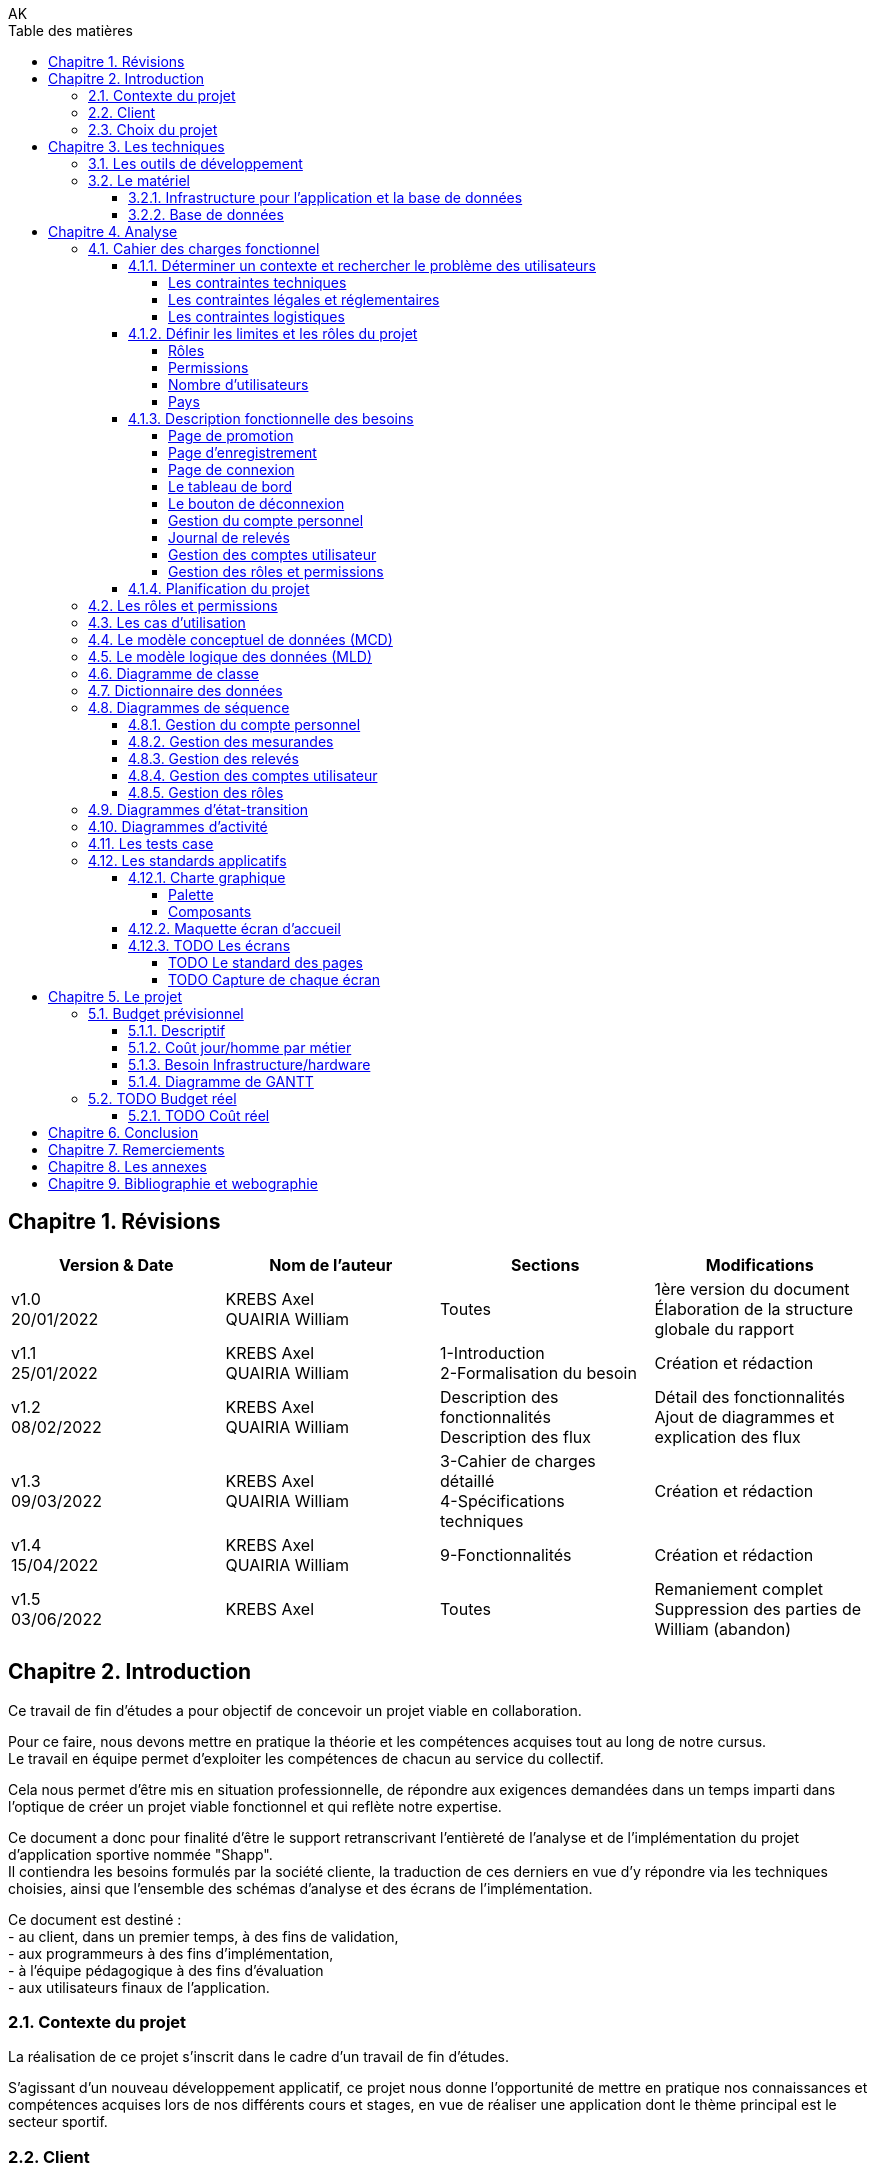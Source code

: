 // this template is taken from: https://github.com/asciidoctor/asciidoctor-pdf/tree/main/examples

////
Only way to generate the pdf from mvn is to do:
at root of project, run
`mvnw.cmd clean install` to install all dependencies and making sure the application is running
`mvnw.cmd generate-resources` to start an auto-refresh process which listens to any changes on the /src/docs/asciidoc/*.adoc files

`mvnw.cmd clean` is useful to remove all the output files generated under \target\
Open the output pdf file under /target/generated-docs/xxx.pdf in your browser
When you save the xxx.adoc file, auto-refresh process will rebuild the xxx.pdf
The re-build takes approximately 25 seconds

Past experiments
`mvnw.cmd asciidoctor:process-asciidoc`: 8 secs build, doesn't generate the pdf after mvn clean, only the html
or `mvnw.cmd generate-resources`: 32 secs build, generate the pdf after mvn clean
or `mvnw.cmd asciidoctor:process-asciidoc@generate-pdf-doc`: 40secs build, generate the pdf after mvn clean
the maven build should display "BUILD SUCCESS" and the pdf is available at `target/generated-docs/`

////
= TFE: App Web SHAPP
:notitle:
:author: AK
:doctype: book
// Settings:
:reproducible:
:icons: font
:listing-caption: Listing
:table-caption: Table
:table-stripes: even
:imagesdir: ./images
:outdir: ./out
:chapter-signifier: Chapitre
:!part-signifier:
:!section-signifier:
:chapter-refsig: Chapitre
:section-refsig: Section
:appendix-refsig: Annexe
:mmdc: ./node_modules/.bin/mmdc
:sectanchors:
:sectnums:
:sectnumlevels: 3
:hardbreaks-option:
:idprefix:
:idseparator: -
:toc: auto
:toclevels: 4
:toc-title: Table des matières
:xrefstyle: full
:pdf-themesdir: {docdir}
:pdf-theme: tfe.yml
:front-cover-image: image:cover.png[]
:source-highlighter: coderay

<<<
== Révisions
[cols=4,frame=ends,grid=rows]
|===
|Version & Date |Nom de l'auteur |Sections |Modifications

|v1.0
20/01/2022
|KREBS Axel
QUAIRIA William
|Toutes
|1ère version du document
Élaboration de la structure globale du rapport

|v1.1
25/01/2022
|KREBS Axel
QUAIRIA William
|1-Introduction
2-Formalisation du besoin
|Création et rédaction

|v1.2
08/02/2022
|KREBS Axel
QUAIRIA William
|Description des fonctionnalités
Description des flux
|Détail des fonctionnalités
Ajout de diagrammes et explication des flux

|v1.3
09/03/2022
|KREBS Axel
QUAIRIA William
|3-Cahier de charges détaillé
4-Spécifications techniques
|Création et rédaction


|v1.4
15/04/2022
|KREBS Axel
QUAIRIA William
|9-Fonctionnalités
|Création et rédaction

|v1.5
03/06/2022
|KREBS Axel
|Toutes
|Remaniement complet
Suppression des parties de William (abandon)
|===

<<<
== Introduction

Ce travail de fin d’études a pour objectif de concevoir un projet viable en collaboration.

Pour ce faire, nous devons mettre en pratique la théorie et les compétences acquises tout au long de notre cursus.
Le travail en équipe permet d’exploiter les compétences de chacun au service du collectif.

Cela nous permet d’être mis en situation professionnelle, de répondre aux exigences demandées dans un temps imparti dans l’optique de créer un projet viable fonctionnel et qui reflète notre expertise.

Ce document a donc pour finalité d’être le support retranscrivant l’entièreté de l’analyse et de l’implémentation du projet d’application sportive nommée "Shapp".
Il contiendra les besoins formulés par la société cliente, la traduction de ces derniers en vue d’y répondre via les techniques choisies, ainsi que l’ensemble des schémas d’analyse et des écrans de l’implémentation.

Ce document est destiné :
- au client, dans un premier temps, à des fins de validation,
- aux programmeurs à des fins d’implémentation,
- à l'équipe pédagogique à des fins d’évaluation
- aux utilisateurs finaux de l’application.

=== Contexte du projet
La réalisation de ce projet s’inscrit dans le cadre d’un travail de fin d’études.

S’agissant d’un nouveau développement applicatif, ce projet nous donne l’opportunité de mettre en pratique nos connaissances et compétences acquises lors de nos différents cours et stages, en vue de réaliser une application dont le thème principal est le secteur sportif.

=== Client
Pour des raisons évidentes de confidentialité, nous utiliserons la dénomination fictive de "FitCorp" en référence à notre société cliente.

<<<
=== Choix du projet

Au cours de la crise du covid, suite à la fermeture générale imposée, beaucoup de sportifs se sont retrouvés orphelins de leurs salles et clubs de sport.
Les habitudes d’entraînement, les équipements ainsi que le matériel accessible ont été profondément altérés.

L’objectif, faisant suite à un appel d’offre lancé par FitCorp, est de fournir une alternative conséquente aux applications traditionnelles de programmation sportive en vue de répondre à des besoins jusqu’ici insatisfaits qui se sont vus renforcés par la crise du Covid.
La société cliente s’occupera de la mise sur le marché et de la commercialisation des différents plans d’abonnements à cette nouvelle application.

<<<
== Les techniques
=== Les outils de développement
//TODO: Ajouter les versions exactes aux librairies
Nous allons réaliser une application "hub" sportif faite à l’aide des technologies suivantes.

.Back-end
- Java 8+
- Tomcat 9
- Maven 3+
- Librairies Java: Log4J / SLF4J, Lombok, JUnit, Mockito, Hibernate 4.0
- Spring: Spring Boot, Spring Web (MVC + Rest services), Spring Data JPA, Spring HATEOAS, Spring Rest Repositories, Spring Security
- MySQL 8.0+

.Front-end
- HTML5, CSS3, Javascript 11 (ES2020)
- Thymeleaf
- Angular 10+
- Typescript
- Angular Material
- Librairies Javascript: DayJS, Lodash, jQuery 3+, Boostrap 4+

.Autres
- Windows 10
- IntelliJ IDEA Ultimate
- Git
- Google Chrome

<<<
=== Le matériel
==== Infrastructure pour l’application et la base de données
Le datacenter doit se situer en Europe pour respecter le RGPD (Règlement Général sur la Protection des Données) et proche de la Belgique pour une meilleure efficacité (législation, rapidité, maintenance, service client).

OVH nous permettant de choisir la France, nous nous tournerons vers lui.
Notre client devra souscrire la location de 2 serveurs dédiés sous Linux ainsi qu’une base de données privative auprès de l’hébergeur OVH:

.Serveur applicatif{empty}footnote:[Tous nos serveurs dédiés. (01/06/2022). OVH. https://www.ovh.com/fr/serveurs_dedies/advance/tarifs/.]
* Processeur : Intel Xeon-D 2123IT - 4 c / 8 t - 2.2 GHz / 3 GHz
* Mémoire : 32Go DDR4 ECC 2400MHz
* Disque : 2x500Go SSD NVMe Soft RAID
* Bande passante: le trafic entrant et sortant est illimité et gratuit
* France
* 75,59 EUR/mois TTC

.Serveur base de données{empty}footnote:[Cloud Databases. (01/06/2021). OVH. https://www.ovh.com/fr/cloud-databases/.]:
* 4GO ram 64 GO Stockage
* 47,99EUR/mois TTC

Le serveur applicatif hébergeant l’application sera accessible par Internet afin que les utilisateurs puissent utiliser l’application depuis n’importe quel appareil connecté au réseau public.

Nous utiliserons des serveurs privatifs et non virtualisés afin d’avoir un contrôle total des ressources des serveurs.

Nous devons réserver un nom de domaine belge (.be) pour notre application.

==== Base de données
Nous séparerons l’hébergement de la base de données et de l’application par souci de sécurité: si l’application est compromise, la base de données a plus de chance de garder son intégrité.

Nous avons opté pour une base de données unique afin de faciliter le maintien de l’intégrité des données ainsi que la réalisation de back-up.
Afin de faire des économies sur la location et la maintenance, nous décidons de ne pas répliquer la base de données.

Nous avons opté pour une base de données hébergée par OVH (Cloud Database).
La maintenance et la mise à jour du système d’exploitation et du moteur de base de données sont entièrement gérées par OVH.
Des sauvegardes de la base de donnée sont aussi effectuées toutes les 24 heures et sont disponibles depuis l’Espace Client.

<<<
== Analyse
=== Cahier des charges fonctionnel
////
==== Les outils de développement
Section en doublon dans canevas "Pour tous les projets.pdf" de Lawarée
////

==== Déterminer un contexte et rechercher le problème des utilisateurs
Le projet est de créer un logiciel de type "hub" sportif dont la fonctionnalité phare est la gestion de ses relevés physiques et de performance par l'utilisateur.
Le développement débutera le 01/01/2022.
Un unique développeur est affecté à cette tâche: Axel Krebs.

===== Les contraintes techniques
Deux langues doivent être supportées par l'application: le français et l'anglais.
L'application web devra être testée et développée pour les navigateurs Google Chrome et Microsoft Edge

===== Les contraintes légales et réglementaires
//TODO: fix RGPD footnote: asciidoctor-pdf extension always displays the footnotes at the end of the PDF document, so there's no solution
L'application hébergeant des données personnelles, elle devra être conforme juridiquement au RGPD.{empty}footnote:[Règlement général sur la protection des données. Relatif à la protection des personnes physiques à l'égard du traitement des données à caractère personnel et à la libre circulation de ces données.]


===== Les contraintes logistiques
Le développeur a besoin des conditions suivantes pour  mener le projet à bien:

- Un local spacieux, aéré, lumineux, calme et disposant d'une installation électrique, d'une connexion internet puissante et de toilettes
- 1 ordinateur portable, 1 bureau, 1 chaise, 2 écrans, 1 souris, 1 clavier

<<<
==== Définir les limites et les rôles du projet
===== Rôles
. Visiteur non authentifié
. Utilisateur
. Administrateur

===== Permissions

Les permissions sont héritées du haut vers le bas.

. Visiteur
* Consulter la page d’accueil promotionnelle
* Se connecter
* Se créer un compte

. Utilisateur
* Se déconnecter
* Consulter son tableau de bord
* Édition de ses informations de compte
* Suppression de son compte
* Consulter tous les relevés
* Créer, consulter, éditer et supprimer un relevé

. Administrateur
* Il a toutes les permissions
* Créer, consulter, éditer et supprimer un compte utilisateur
* Attribuer/retirer un rôle à un utilisateur
* Consulter les permissions
* Créer, éditer un rôle et lui attribuer/retirer des permissions
* Supprimer un rôle uniquement si celui-ci n'est associé à aucun utilisateur
* Créer, consulter, éditer et supprimer un mesurande

===== Nombre d'utilisateurs
Nous ne dépasserons pas le nombre de mille utilisateurs dans la première année consécutive au lancement de l'application.

===== Pays
L'application est destinée à la Belgique.

<<<
==== Description fonctionnelle des besoins
NOTE: Pour toute donnée devant être encodée par l'utilisateur, vous trouverez dans <<dictionnaire-des-données>> les conditions et restrictions appliquées à cette donnée.

===== Page de promotion
Le visiteur non authentifié découvre l'application par la page de promotion.
Sur celle-ci, il peut consulter les fonctionnalités de l'application. Elle contient également 2 boutons: l'un pour se créer un compte, le 2e pour se connecter à son compte.

===== Page d'enregistrement
Le bouton "Se créer un compte" redirige le visiteur vers un formulaire où il doit encoder son e-mail, mot de passe, nom d’utilisateur unique, prénom, nom, date de naissance, genre.
D'autres informations facultatives peuvent être ajoutées à ce formulaire.
Il soumet le formulaire.
Si celui-ci est validé par le système, l'utilisateur est authentifié et redirigé vers le tableau de bord de l'application.

===== Page de connexion
Le bouton "Se connecter" redirige le visiteur vers le formulaire de connexion.
Pour accéder à l'application il doit encoder son nom d'utilisateur et son mot de passe.
Il soumet le formulaire puis est redirigé vers le tableau de bord de l'application.

===== Le tableau de bord
La page d'accueil de l'application.
Il peut y figurer un message de bienvenue.
L'utilisateur peut y consulter ses derniers relevés.

===== Le bouton de déconnexion
L'utilisateur peut se déconnecter de l'application.
Pour ceci, il dispose d'un bouton "se déconnecter" dans le menu.
Lorsqu'il clique dessus, un message de confirmation lui demande s'il souhaite vraiment se déconnecter.
S'il confirme, il est déconnecté de l'application et est redirigé vers la page de connexion.

===== Gestion du compte personnel
Tout utilisateur dispose d'un menu pour gérer son compte personnel.
Il peut consulter et éditer les informations qu'il a encodées lors de la création de son compte sauf son adresse e-mail.
Un formulaire lui permet de modifier son mot de passe.
L'utilisateur doit remplir 3 champs: l'ancien mot de passe, le nouveau mot de passe, confirmer le nouveau mot de passe.

L'utilisateur peut supprimer son compte.
Un message d'avertissement lui demande de confirmer la suppression du compte.
L'opération est définitive, il ne pourra en aucun cas récupérer son compte ultérieurement ou se connecter avec ses identifiants.
Ceci est une suppression logique, le compte de l'utilisateur, bien que désactivé, est toujours entier dans la base de données.

===== Journal de relevés
Cette fonctionnalité répond au besoin de l'utilisateur de garder un journal de ses relevés, comme le relevé hebdomadaire du poids en kg ou celui du tour de biceps en centimètre.
Un relevé est par exemple "33 cm de tour de biceps en cm le 01/06/2022: mesure après 4 heures de jeûne".
Un relevé comprend une valeur (33), est associé à un mesurande ("tour de biceps en cm"), a une date/heure de relevé (le 01/06/2022) et peut contenir une note supplémentaire ("mesure après 4 heures de jeûne").

====== Gestion des mesurandes par l'administrateur
L'administrateur peut créer, consulter, éditer ou supprimer des mesurandes tels que "tour du biceps en cm" et "indice de masse graisse (IMG) en pourcent" via une vue en tableau.
Il ne peut supprimer un mesurande que si AUCUN utilisateur n'y a associé un relevé.
Les utilisateurs ne peuvent pas éditer les mesurandes.

====== Gestion des relevés par l'utilisateur
Tout utilisateur peut consulter l'évolution d'un mesurande sous la forme d'un graphique en courbe de niveau avec une dimension temporelle.
Il peut supprimer ou éditer ses relevés sous forme d'un tableau avec des en-têtes de tri et des boutons d'actions.

Il peut rechercher des relevés via une barre de recherche.
L'utilisateur peut rechercher un relevé parmi les relevés affichés dans un tableau listant tous les relevés d'un mesurande.
Par exemple, l'utilisateur consulte le tableau de relevés pour le le mesurande "tour de biceps en centimètre".
Il dispose d'un champ de recherche où il peut encoder un texte libre.
Les relevés affichés dans le tableau seront alors les relevés qui contiennent ce texte dans un de leurs champs textuels.
Si aucun relevé ne correspond à cette recherche, un message d'avertissement sera affiché à l'utilisateur.

===== Gestion des comptes utilisateur
L'administrateur peut créer, éditer ou supprimer tout compte utilisateur, excepté les autres comptes administrateur.
Cette vue se présente sous forme d'un tableau avec des en-têtes de tri et des boutons d'actions pour chaque utilisateur.
La suppression d'un compte utilisateur via cette vue est identique à la suppression de la fonctionnalité <<gestion-du-compte-personnel>>.

===== Gestion des rôles et permissions
L'administrateur peut créer, éditer ou supprimer tout rôle, excepté celui d'administrateur.
Il ne peut supprimer un rôle que si ce dernier n'est assigné à aucun utilisateur.
Il peut assigner ou retirer une permission d'un rôle.
Il ne peut pas modifier les permissions.
Le rôle d'administrateur et les permissions assignées sont uniquement modifiables manuellement par un développeur.

==== Planification du projet
Il n’y a pas de contraintes. Le client n’a pas donné de date limite de livraison.

<<<
=== Les rôles et permissions
Cf. <<définir-les-limites-et-les-rôles-du-projet>>

<<<
=== Les cas d'utilisation

.Les cas d'utilisation
[plantuml,target=usecase-global,format=svg]
....
@startuml
'!theme plain
'skinparam linetype ortho
'skinparam monochrome true
'skinparam shadowing false
skinparam defaultFontSize 50
scale 10
left to right direction

actor Visiteur as visi
actor Utilisateur as util
actor Administrateur as admin

(Gère) as gere
(S'inscrire) as inscription
(Se connecter) as connecter
(Visiter page promotionelle) as pagePromo
(Compte personnel) as comptePerso
(Se déconnecter) as deconnecter
(Consulter Tableau de bord) as tableauBord
(Relevés) as relevés

(Gère) as gereadmin
(Comptes utilisateur) as comptes
(Rôles) as rôles
(Mesurandes) as mesurandes

util -left--|> visi
admin -left--|> util

visi --> pagePromo
visi --> inscription
visi --> connecter


util --> deconnecter
util --> tableauBord

util ..> gere : communicate
'Gestion du compte personnel
gere <.. comptePerso : extends
comptePerso <.. (Consulter compte) : extends
comptePerso <.. (Editer compte) : extends
comptePerso <.. (Supprimer compte) : extends

'Gestion des relevés
gere <.. relevés : extends
relevés <.. (Rechercher relevé) : extends
relevés <.. (Créer relevé) : extends
(Créer relevé) <.. (Assigner un mesurande) : extends
(Editer relevé) <.. (Assigner un mesurande) : extends
relevés <.. (Consulter relevé) : extends
relevés <.. (Editer relevé) : extends
relevés <.. (Supprimer relevé) : extends


admin ..> gereadmin : communicate

'Gestion des comptes utilisateur
gereadmin <.. comptes : extends
comptes <.. (Créer utilisateur) : extends
comptes <.. (Consulter utilisateur) : extends
comptes <.. (Editer utilisateur) : extends
comptes <.. (Supprimer utilisateur) : extends

'Gestion des mesurandes
gereadmin <.. mesurandes : extends
mesurandes <.. (Créer mesurande) : extends
mesurandes <.. (Consulter mesurande) : extends
mesurandes <.. (Editer mesurande) : extends
mesurandes <.. (Supprimer mesurande) : extends

'Gestion des rôles
gereadmin <.. rôles : extends
rôles <.. (Créer rôle) : extends
rôles <.. (Consulter rôle) : extends
rôles <.. (Editer rôle) : extends
rôles <.. (Supprimer rôle) : extends
(Créer rôle) <.. (Assigner/Retirer une permission) : extends
(Editer rôle) <.. (Assigner/Retirer une permission) : extends
@enduml
....

//TODO: faire les uses cases textuels

[.portrait]
<<<
=== Le modèle conceptuel de données (MCD)

//TODO: afficher les associations (class abstract) avec des bords arrondis
.Le modèle conceptuel de données (MCD)
[plantuml,target=mcd,format=svg]
....
@startuml
hide empty methods
hide circle

skinparam linetype ortho

skinparam abstract {
    RoundCorner 35
}

class "users" as users {
}

together {
    abstract "has a" as users_roles {
    }

    class "roles" as roles {
    }

    abstract "have" as roles_permissions  {
    }

    class "permissions" as permissions {
    }
}

together {
    class "measures" as measures {
    }

    abstract "encodes" as users_measures {
    }

    class "measurands" as measurands {
    }

    abstract "is of" as measures_measurands {
    }
}


users "1" -- users_roles
users_roles -- "0,n" roles

roles "0,n" -- roles_permissions
roles_permissions -- "0,n" permissions

users "0,n" -- users_measures
users_measures -- "0,n" measures

measures "1" -- measures_measurands
measures_measurands -- "0,n" measurands
@enduml
....

<<<
=== Le modèle logique des données (MLD)
.Le modèle logique des données (MLD)
[plantuml,target=mld,format=svg]
....
@startuml
hide empty methods
hide circle

left to right direction
'skinparam linetype ortho

!define PKey <size:12></size><b><u>
!define FKey <size:12></size><b>

class "users" as users {
    PKey PK user_id
    FKey FK1 role_id
    --
    first_name
    last_name
    username
    password
    birthdate
    gender
    email_address
    creation_date_time
    active
}

together {
    class "roles" as roles {
        PKey PK role_id
        --
        label
        description
    }

    class "roles_permissions" as roles_perms {
        PKey FK1,PK role_id
        PKey FK2,PK permission_id
    }

    class "permissions" as perms {
        PKey PK permission_id
        --
        label
    }
}

together {
    class "measures" as measures {
        PKey FK1,PK user_id
        PKey FK2,PK measurand_id
        PKey PK creation_date_time
        --
        value
        note
    }

    class "measurands" as measurands {
        PKey PK measurand_id
        --
        label
    }
}


roles::role_id -->  users::role_id
roles::role_id --> roles_perms::role_id
perms::permission_id --> roles_perms::permission_id

users::user_id --> measures::user_id
measurands::measurand_id --> measures::measurand_id

@enduml
....

<<<
=== Diagramme de classe
.Diagramme de classe
[plantuml,target=diagclasses,format=svg]
....
@startuml
scale 0.9
hide empty methods

'left to right direction
skinparam linetype ortho
skinparam classAttributeIconSize 0

class "User" as user {
    - user_id: Integer
    - role_id: Integer
    - first_name: String
    - last_name: String
    - username: String
    - password: String
    - birthdate: String
    - gender: String
    - email_address: String
    - creation_date_time: Datetime
    - active: Boolean
    --
    + gettersAndSetters()
    + create(User): User
    + read(User): User
    + update(User): User
    + delete(User): User
}

    class "Role" as role {
        - role_id: Integer
        - label: String
        - description: String
        --
        + gettersAndSetters()
        + create(Role): Role
        + read(Role): Role
        + update(Role): Role
        + delete(Role): Role
    }

    class "RolePermission" as role_perm {
        - role_id: Integer
        - permission_id: Integer
        --
        + create(RolePermission): RolePermission
        + read(RolePermission): RolePermission
        + update(RolePermission): RolePermission
        + delete(RolePermission): RolePermission
    }

    class "Permission" as perm {
        - permission_id: Integer
        - label: String
        --
        + read(Permission): Permission
    }

together {
    class "Measure" as measure {
        - user_id: Integer
        - measurand_id: Integer
        - creation_date_time: Datetime
        - value: Double
        - note: String
        --
        + gettersAndSetters()
        + create(Measure): Measure
        + read(Measure): Measure
        + update(Measure): Measure
        + delete(Measure): Measure
        + searchMeasure(String): Measure
    }

    class "Measurand" as measurand {
        - measurand_id: Integer
        - label: String
        --
        + create(Measurand): Measurand
        + read(Measurand): Measurand
        + update(Measurand): Measurand
        + delete(Measurand): Measurand
    }
}

user "0..*" -- "1" role : has >
role "0..*" -- "0..*" perm : is allowed to >
(role, perm) .. role_perm
user "1" -- "0..*" measure : encodes >
measure "0..*" -- "1" measurand : is of >

@enduml
....

[.landscape]
<<<
=== Dictionnaire des données

.Utilisateurs
[cols="3,4,3,1,2,1,1,1,1,1,4",grid=cols,options="header",width=100%]
|===
|Field|Definition|Type|Nullable|Default Value|PK|FK|AI|UNS|UNI|Definition domain and constraints
|user_id|numéro unique, identifiant de la table|INT(11)|||x||x|x|| > 0
|role_id|clé de la table [roles], représente le role|INT(11)|x||x|x||x|null et >0|
|first_name|prénom|VARCHAR(100)||||||||min. 1 character
|last_name|nom|VARCHAR(100)||||||||min. 1 character
|username|nom d'utilisateur, l'identifiant de connexion|VARCHAR(100)||||||||min. 1 character
|password|mot de passe|VARCHAR(255)||||||||Limite pour l'utilisateur: 6 à 255 caractères, avec une minuscule, une majuscule et un symbole parmi @#$%
|birthdate|date de naissance|DATE||||||||>= 1 janvier 1900 et <= aujourd'hui
|gender|genre|ENUM||OTHER||||||MALE, FEMALE, OTHER
|email_address|adresse e-mail|VARCHAR(255)|||||||x|respecte une expression régulière qui restreint au format e-mail standard "nom@domaine"; minimum 3 caractères, ex: ""a@o"";maximum 254 caractères; unique"
|creation_date_time|date et heure de création du compte|DATETIME||NOW||||||antérieure ou égale à maintenant
|active|compte utilisateur est activé ou non|BOOLEAN||true||||||false or true
|===

.Roles
[cols="3,4,3,1,2,1,1,1,1,1,4",grid=cols,options="header",width=100%]
|===
|Field|Definition|Type|Nullable|Default Value|PK|FK|AI|UNS|UNI|Definition domain and constraints
|role_id|numéro unique, identifiant de la table [roles]|INT(11)|||x||x|x|| > 0
|label|libellé|VARCHAR(100)||||||||min. 1 char ; unique
|description|description|VARCHAR(2000)||none||||||
|===

.Roles_Permissions
[cols="3,4,3,1,2,1,1,1,1,1,4",grid=cols,options="header",width=100%]
|===
|Field|Definition|Type|Nullable|Default Value|PK|FK|AI|UNS|UNI|Definition domain and constraints
|role_permission_id|numéro unique, identifiant de la table [roles_permissions]|INT(11)|||x||x|x|| > 0
|role_id|numéro unique, identifiant de la table [roles]|INT(11)||||x||x||> 0 ; unique avec permission_id
|permission_id|numéro unique, identifiant de la table [permissions]|INT(11)||||x||x||> 0 ; unique avec role_id
|===

.Permissions
[cols="3,4,3,1,2,1,1,1,1,1,4",grid=cols,options="header",width=100%]
|===
|Field|Definition|Type|Nullable|Default Value|PK|FK|AI|UNS|UNI|Definition domain and constraints
|permission_id|numéro unique, identifiant de la table [permissions]|INT(11)|||x||x|x|| > 0
|label|libellé|VARCHAR(100)|||||||x|min. 1 char ; unique
|===

.Measures
[cols="3,4,3,1,2,1,1,1,1,1,4",grid=cols,options="header",width=100%]
|===
|Field|Definition|Type|Nullable|Default Value|PK|FK|AI|UNS|UNI|Definition domain and constraints
|user_id|clé de la table [users], représente l'utilisateur|INT(11)|x||x|x||x||null et >0
|measurand_id|clé de la table [measurands], représente le type de mesure|INT(11)|x||x|x||x||null et >0
|creation_date_time|instant d'encodage|DATETIME|||x|||||> la date de création de l'utilisateur et granularité horaire à la milliseconde
|value|la valeur numérique|DOUBLE||||||||>= 0 et 5 décimales max après la virgule; On ne permet pas de valeurs négatives car on ne journalise pas des deltas ou autres traitements statistiques avancés."
|note|note supplémentaire|TEXT|x|||||||min. 1 char
|===

.Measurands
[cols="3,4,3,1,2,1,1,1,1,1,4",grid=cols,options="header",width=100%]
|===
|Field|Definition|Type|Nullable|Default Value|PK|FK|AI|UNS|UNI|Definition domain and constraints
|measurand_id|numéro unique, identifiant de la table|INT(11)|||x||x|x|| > 0
|label|nom|VARCHAR(50)||||||||min. 1 char
|===

[.portrait]
<<<
=== Diagrammes de séquence
//TODO: augmenter la taille de police des diagrammes
==== Gestion du compte personnel

.Consulter son compte personnel
[plantuml,target=diagseq_utilisateur_consulterCompte,format=svg]
....
@startuml
skinparam ParticipantPadding 20
skinparam responseMessageBelowArrow true
skinparam maxMessageSize 300
'!theme spacelab
hide footbox
autonumber

actor "Utilisateur:Utilisateur" as user
participant ":Interface" as interf
participant ":User" as system
participant ":DB" as db
title __"Utilisateur Utilisateur"__: consulter un compte
activate user
      activate interf
              activate system
                      activate db
                              user -> interf : demande la page de consultation du compte
                              interf -> system : Envoi de la requête utilisateur
                              system -> db : obtention des permissions de l'utilisateur
                              db --> system : renvoi des permissions
                              system -> system : vérification des permissions
                              alt permissions insuffisantes
                                      system --> interf: permission insuffisante
                                      interf --> user: renvoie message "Vous ne disposez pas des permissions nécessaires pour effectuer cette action"
                              else permissions suffisantes
                                      system --> interf: permission suffisante
                                      interf --> user : renvoie formulaire  pour consulter compte
                                      loop données non conformes ou compte n'existe pas dans la BD
                                              user -> interf:  soumettre formulaire
                                              interf -> system:  validation des données
                                              system -> system: validation du formulaire
                                              alt données du formulaire conformes au modèle business compte
                                                      system->db: vérification de l'existence préalable du  compte
                                                      alt compte existe
                                                              db-->system: compte existe


                                                                      system-->interf: réussite: le compte a été trouvé
                                                                      interf -> user: renvoie message "Le compte a été trouvé." + renvoie les détails du compte

                                                      else compte n'existe pas
                                                              db-->system: compte n'existe pas
                                                      deactivate db
                                                      destroy db
                                                      system-->interf: erreur: compte n'existe pas + expire la session
                                                      interf -> user: renvoie message d'erreur "Ce compte n'existe pas." + redirige vers la page pour s'enregistrer
                                              end
                                      else données non conformes
                                              system-->interf: données du formulaire soumis sont invalides + détail des erreurs par champ
                                      deactivate system
                                      destroy system
                                      interf --> user:  renvoie formulaire rempli pour éditer un  compte + un message d'erreur par champ invalide
                              deactivate user
                              destroy user
                      deactivate interf
                      destroy interf
              end
      end
end
@enduml
....
.Éditer son compte personnel
[plantuml,target=diagseq_utilisateur_editerCompte,format=svg]
....
@startuml
skinparam ParticipantPadding 20
skinparam responseMessageBelowArrow true
skinparam maxMessageSize 300
'!theme spacelab
hide footbox
autonumber

actor "Utilisateur:Utilisateur" as user
participant ":Interface" as interf
participant ":User" as system
participant ":DB" as db
title __"Utilisateur Utilisateur"__: éditer un  compte
activate user
      activate interf
              activate system
                      activate db
                              user -> interf : demande la page d'édition du compte
                              interf -> system : Envoi de la requête utilisateur
                              system -> db : obtention des permissions de l'utilisateur
                              db --> system : renvoi des permissions
                              system -> system : vérification des permissions
                              alt permissions insuffisantes
                                      system --> interf: permission insuffisante
                                      interf --> user: renvoie message "Vous ne disposez pas des permissions nécessaires pour effectuer cette action"
                              else permissions suffisantes
                                      system --> interf: permission suffisante
                                      interf --> user : renvoie formulaire  pour éditer compte
                                      loop données non conformes ou compte n'existe pas dans la BD
                                              user -> interf:  soumettre formulaire rempli
                                              interf -> system:  validation des données
                                              system -> system: validation du formulaire
                                              alt données du formulaire conformes au modèle business compte
                                                      system->db: vérification de l'existence préalable du  compte
                                                      alt compte existe
                                                              db-->system: compte existe
                                                              system->db: débute la transaction
                                                              system->db: exécute la modification
                                                              system->db: commit la transaction
                                                              alt transaction réussie
                                                                      db-->system: transaction réussie
                                                                      system-->interf: réussite: le compte a été sauvegardé
                                                                      interf -> user: renvoie message "Le compte a été sauvegardé." + renvoie formulaire  pour éditer compte
                                                              else transaction échouée
                                                                      db-->system: transaction refusée
                                                                      system->db: rollback la modification
                                                                      system-->interf: édition du compte échouée
                                                                      interf-->user: renvoie message d'erreur + formulaire rempli pour éditer un  compte
                                                              end
                                                      else compte n'existe pas
                                                              db-->system: compte n'existe pas
                                                      deactivate db
                                                      destroy db
                                                      system-->interf: erreur: compte n'existe pas + expire la session
                                                      interf -> user: renvoie message d'erreur "Ce compte n'existe pas." + redirige vers la page pour s'enregistrer
                                              end
                                      else données non conformes
                                              system-->interf: données du formulaire soumis sont invalides + détail des erreurs par champ
                                      deactivate system
                                      destroy system
                                      interf --> user:  renvoie formulaire rempli pour éditer un  compte + un message d'erreur par champ invalide
                              deactivate user
                              destroy user
                      deactivate interf
                      destroy interf
              end
      end
end
@enduml
....
.Supprimer le compte utilisateur
[plantuml,target=diagseq_utilisateur_supprCompte,format=svg]
....
@startuml
skinparam ParticipantPadding 20
skinparam responseMessageBelowArrow true
skinparam maxMessageSize 300
'!theme spacelab
hide footbox
autonumber

actor "Utilisateur:Utilisateur" as user
participant ":Interface" as interf
participant ":User" as system
participant ":DB" as db
title __"Utilisateur Utilisateur"__: supprimer un  compte
activate user
        activate interf
                activate system
                        activate db
                                user -> interf : demande la page de suppression du compte
                                interf -> system : Envoi de la requête utilisateur
                                system -> db : obtention des permissions de l'utilisateur
                                db --> system : renvoi des permissions
                                system -> system : vérification des permissions
                                alt permissions insuffisantes
                                        system --> interf: permission insuffisante
                                        interf --> user: renvoie message "Vous ne disposez pas des permissions nécessaires pour effectuer cette action"
                                else permissions suffisantes
                                        system --> interf: permission suffisante
                                        interf --> user : renvoie formulaire  pour supprimer compte
                                        loop données non conformes ou compte n'existe pas dans la BD
                                                user -> interf:  soumettre formulaire rempli
                                                interf -> system:  validation des données
                                                system -> system: validation du formulaire
                                                alt données du formulaire conformes au modèle business compte
                                                        system->db: vérification de l'existence préalable du  compte
                                                        alt compte existe
                                                                db-->system: compte existe
                                                                system->db: débute la transaction
                                                                system->db: exécute la modification
                                                                system->db: commit la transaction
                                                                alt transaction réussie
                                                                        db-->system: transaction réussie
                                                                        system-->interf: réussite: le compte a été supprimé + expire la session
                                                                        interf -> user: renvoie message "Le compte a été supprimé." + redirige vers la page pour s'enregistrer
                                                                else transaction échouée
                                                                        db-->system: transaction refusée
                                                                        system->db: rollback la modification
                                                                        system-->interf: suppression du compte échouée
                                                                        interf-->user: renvoie message d'erreur + formulaire rempli pour supprimer un  compte
                                                                end
                                                        else compte n'existe pas
                                                                db-->system: compte n'existe pas
                                                        deactivate db
                                                        destroy db
                                                        system-->interf: erreur: compte n'existe pas + expire la session
                                                        interf -> user: renvoie message d'erreur "Ce compte n'existe pas." + redirige vers la page pour s'enregistrer
                                                end
                                        else données non conformes
                                                system-->interf: données du formulaire soumis sont invalides + détail des erreurs par champ
                                        deactivate system
                                        destroy system
                                        interf --> user:  renvoie formulaire rempli pour supprimer un  compte + un message d'erreur par champ invalide
                                deactivate user
                                destroy user
                        deactivate interf
                        destroy interf
                end
        end
end
@enduml
....

<<<
==== Gestion des mesurandes
.Créer un mesurande
[plantuml,target=diagseq_admin_creerMesurande,format=svg]
....
@startuml
skinparam ParticipantPadding 20
skinparam responseMessageBelowArrow true
skinparam maxMessageSize 300
'!theme spacelab
hide footbox
autonumber

actor "Utilisateur:Administrateur" as user
participant ":Interface" as interf
participant ":Mesurande" as system
participant ":DB" as db
title __"Utilisateur Administrateur"__: créer un nouveau mesurande
activate user
     activate interf
             activate system
                     activate db
                             user -> interf : demande la page de création d'un nouveau mesurande
                             interf -> system : Envoi de la requête utilisateur
                             system -> db : obtention des permissions de l'utilisateur
                             db --> system : renvoi des permissions
                             system -> system : vérification des permissions
                             alt permissions insuffisantes
                                     system --> interf: permission insuffisante
                                     interf --> user: renvoie message "Vous ne disposez pas des permissions nécessaires pour effectuer cette action"
                             else permissions suffisantes
                                     system --> interf: permission suffisante
                                     interf --> user : renvoie formulaire vide pour créer mesurande
                                     loop données non conformes ou mesurande existe déjà dans la BD
                                             user -> interf:  soumettre formulaire rempli
                                             interf -> system:  validation des données
                                             system -> system: validation du formulaire
                                             alt données du formulaire conformes au modèle business mesurande
                                                     system->db: vérification de l'unicité du nouveau mesurande
                                                     alt mesurande est unique
                                                             db-->system: mesurande est unique
                                                             system->db: débute la transaction
                                                             system->db: exécute la modification
                                                             system->db: commit la transaction
                                                             alt transaction réussie
                                                                     db-->system: transaction réussie
                                                                     system-->interf: réussite: le mesurande a été sauvegardé
                                                                     interf -> user: renvoie message "Le mesurande a été sauvegardé." + renvoie formulaire vide pour créer mesurande
                                                             else transaction échouée
                                                                     db-->system: transaction refusée
                                                                     system->db: rollback la modification
                                                                     system-->interf: création du mesurande échouée
                                                                     interf-->user: renvoie message d'erreur + formulaire rempli pour créer un nouveau mesurande
                                                             end
                                                     else mesurande existe déjà
                                                             db-->system: mesurande existe déjà
                                                     deactivate db
                                                     destroy db
                                                     system-->interf: erreur: mesurande existe déjà
                                                     interf -> user: renvoie message d'erreur "Ce mesurande existe déjà." + formulaire rempli pour créer un nouveau mesurande
                                             end
                                     else données non conformes
                                             system-->interf: données du formulaire soumis sont invalides + détail des erreurs par champ
                                     deactivate system
                                     destroy system
                                     interf --> user:  renvoie formulaire rempli pour créer un nouveau mesurande + un message d'erreur par champ invalide
                             deactivate user
                             destroy user
                     deactivate interf
                     destroy interf
             end
     end
end
@enduml
....
.Consulter un mesurande
[plantuml,target=diagseq_admin_consulterMesurande,format=svg]
....
@startuml
skinparam ParticipantPadding 20
skinparam responseMessageBelowArrow true
skinparam maxMessageSize 300
'!theme spacelab
hide footbox
autonumber

actor "Utilisateur:Administrateur" as user
participant ":Interface" as interf
participant ":Mesurande" as system
participant ":DB" as db
title __"Utilisateur Administrateur"__: consulter un  mesurande
activate user
     activate interf
             activate system
                     activate db
                             user -> interf : demande la page de consultation d'un  mesurande
                             interf -> system : Envoi de la requête utilisateur
                             system -> db : obtention des permissions de l'utilisateur
                             db --> system : renvoi des permissions
                             system -> system : vérification des permissions
                             alt permissions insuffisantes
                                     system --> interf: permission insuffisante
                                     interf --> user: renvoie message "Vous ne disposez pas des permissions nécessaires pour effectuer cette action"
                             else permissions suffisantes
                                     system --> interf: permission suffisante
                                     interf --> user : renvoie formulaire  pour consulter mesurande
                                     loop données non conformes ou mesurande n'existe pas dans la BD
                                             user -> interf:  soumettre formulaire
                                             interf -> system:  validation des données
                                             system -> system: validation du formulaire
                                             alt données du formulaire conformes au modèle business mesurande
                                                     system->db: vérification de l'existence préalable du  mesurande
                                                     alt mesurande existe
                                                             db-->system: mesurande existe


                                                                     system-->interf: réussite: le mesurande a été trouvé
                                                                     interf -> user: renvoie message "Le mesurande a été trouvé." + renvoie les détails du mesurande

                                                     else mesurande n'existe pas
                                                             db-->system: mesurande n'existe pas
                                                     deactivate db
                                                     destroy db
                                                     system-->interf: erreur: mesurande n'existe pas
                                                     interf -> user: renvoie message d'erreur "Ce mesurande n'existe pas." + formulaire pour consulter mesurande
                                             end
                                     else données non conformes
                                             system-->interf: données du formulaire soumis sont invalides + détail des erreurs par champ
                                     deactivate system
                                     destroy system
                                     interf --> user:  renvoie formulaire rempli pour éditer un  mesurande + un message d'erreur par champ invalide
                             deactivate user
                             destroy user
                     deactivate interf
                     destroy interf
             end
     end
end
@enduml
....
.Éditer un mesurande
[plantuml,target=diagseq_admin_editerMesurande,format=svg]
....
@startuml
skinparam ParticipantPadding 20
skinparam responseMessageBelowArrow true
skinparam maxMessageSize 300
'!theme spacelab
hide footbox
autonumber

actor "Utilisateur:Administrateur" as user
participant ":Interface" as interf
participant ":Mesurande" as system
participant ":DB" as db
title __"Utilisateur Administrateur"__: éditer un  mesurande
activate user
     activate interf
             activate system
                     activate db
                             user -> interf : demande la page d'édition d'un  mesurande
                             interf -> system : Envoi de la requête utilisateur
                             system -> db : obtention des permissions de l'utilisateur
                             db --> system : renvoi des permissions
                             system -> system : vérification des permissions
                             alt permissions insuffisantes
                                     system --> interf: permission insuffisante
                                     interf --> user: renvoie message "Vous ne disposez pas des permissions nécessaires pour effectuer cette action"
                             else permissions suffisantes
                                     system --> interf: permission suffisante
                                     interf --> user : renvoie formulaire  pour éditer mesurande
                                     loop données non conformes ou mesurande n'existe pas dans la BD
                                             user -> interf:  soumettre formulaire rempli
                                             interf -> system:  validation des données
                                             system -> system: validation du formulaire
                                             alt données du formulaire conformes au modèle business mesurande
                                                     system->db: vérification de l'existence préalable du  mesurande
                                                     alt mesurande existe
                                                             db-->system: mesurande existe
                                                             system->db: débute la transaction
                                                             system->db: exécute la modification
                                                             system->db: commit la transaction
                                                             alt transaction réussie
                                                                     db-->system: transaction réussie
                                                                     system-->interf: réussite: le mesurande a été sauvegardé
                                                                     interf -> user: renvoie message "Le mesurande a été sauvegardé." + renvoie formulaire  pour éditer mesurande
                                                             else transaction échouée
                                                                     db-->system: transaction refusée
                                                                     system->db: rollback la modification
                                                                     system-->interf: édition du mesurande échouée
                                                                     interf-->user: renvoie message d'erreur + formulaire rempli pour éditer un  mesurande
                                                             end
                                                     else mesurande n'existe pas
                                                             db-->system: mesurande n'existe pas
                                                     deactivate db
                                                     destroy db
                                                     system-->interf: erreur: mesurande n'existe pas
                                                     interf -> user: renvoie message d'erreur "Ce mesurande n'existe pas." + formulaire rempli pour éditer un  mesurande
                                             end
                                     else données non conformes
                                             system-->interf: données du formulaire soumis sont invalides + détail des erreurs par champ
                                     deactivate system
                                     destroy system
                                     interf --> user:  renvoie formulaire rempli pour éditer un  mesurande + un message d'erreur par champ invalide
                             deactivate user
                             destroy user
                     deactivate interf
                     destroy interf
             end
     end
end
@enduml
....
.Supprimer un mesurande
[plantuml,target=diagseq_admin_supprMesurande,format=svg]
....
@startuml
skinparam ParticipantPadding 20
skinparam responseMessageBelowArrow true
skinparam maxMessageSize 300
'!theme spacelab
hide footbox
autonumber
actor "Utilisateur:Administrateur" as user
participant ":Interface" as interf
participant ":Mesurande" as system
participant ":DB" as db
title __"Utilisateur Administrateur"__: supprimer un  mesurande
activate user
     activate interf
             activate system
                     activate db
                             user -> interf : demande la page de suppression d'un  mesurande
                             interf -> system : Envoi de la requête utilisateur
                             system -> db : obtention des permissions de l'utilisateur
                             db --> system : renvoi des permissions
                             system -> system : vérification des permissions
                             alt permissions insuffisantes
                                     system --> interf: permission insuffisante
                                     interf --> user: renvoie message "Vous ne disposez pas des permissions nécessaires pour effectuer cette action"
                             else permissions suffisantes
                                     system --> interf: permission suffisante
                                     interf --> user : renvoie formulaire  pour supprimer mesurande
                                     loop données non conformes ou mesurande n'existe pas dans la BD
                                             user -> interf:  soumettre formulaire rempli
                                             interf -> system:  validation des données
                                             system -> system: validation du formulaire
                                             alt données du formulaire conformes au modèle business mesurande
                                                     system->db: vérification de l'existence préalable du  mesurande
                                                     alt mesurande existe
                                                             db-->system: mesurande existe
                                                             system->db: débute la transaction
                                                             system->db: exécute la modification
                                                             system->db: commit la transaction
                                                             alt transaction réussie
                                                                     db-->system: transaction réussie
                                                                     system-->interf: réussite: le mesurande a été supprimé
                                                                     interf -> user: renvoie message "Le mesurande a été supprimé." + renvoie formulaire  pour supprimer mesurande
                                                             else transaction échouée
                                                                     db-->system: transaction refusée
                                                                     system->db: rollback la modification
                                                                     system-->interf: suppression du mesurande échouée
                                                                     interf-->user: renvoie message d'erreur + formulaire rempli pour supprimer un  mesurande
                                                             end
                                                     else mesurande n'existe pas
                                                             db-->system: mesurande n'existe pas
                                                     deactivate db
                                                     destroy db
                                                     system-->interf: erreur: mesurande n'existe pas
                                                     interf -> user: renvoie message d'erreur "Ce mesurande n'existe pas." + formulaire rempli pour supprimer un  mesurande
                                             end
                                     else données non conformes
                                             system-->interf: données du formulaire soumis sont invalides + détail des erreurs par champ
                                     deactivate system
                                     destroy system
                                     interf --> user:  renvoie formulaire rempli pour supprimer un  mesurande + un message d'erreur par champ invalide
                             deactivate user
                             destroy user
                     deactivate interf
                     destroy interf
             end
     end
end
@enduml
....

<<<
==== Gestion des relevés
.Rechercher un relevé
[plantuml,target=diagseq_user_rechercherReleve,format=svg]
....
@startuml
skinparam ParticipantPadding 20
skinparam responseMessageBelowArrow true
skinparam maxMessageSize 300
'!theme spacelab
hide footbox
autonumber

actor "Utilisateur:Utilisateur" as user
participant ":Interface" as interf
participant ":Relevés" as system
participant ":DB" as db
title __"Utilisateur"__: rechercher des relevés
activate user
        activate interf
                activate system
                        activate db
                                user -> interf : demande le formulaire de recherche de relevés
                                interf -> system : Envoi de la requête utilisateur
                                system -> db : obtention des permissions de l'utilisateur
                                db --> system : renvoi des permissions
                                system -> system : vérification des permissions
                                alt permissions insuffisantes
                                        system --> interf: permission insuffisante
                                        interf --> user: renvoie message "Vous ne disposez pas des permissions nécessaires pour effectuer cette action"
                                else permissions suffisantes
                                        system --> interf: permission suffisante
                                        interf --> user : renvoie formulaire vide pour rechercher un relevé
                                        loop données non conformes
                                                user -> interf:  soumettre formulaire rempli
                                                interf -> system:  validation des données
                                                system -> system: validation du formulaire
                                                alt données du formulaire conformes au modèle business de recherche
                                                        system->db: demande des relevés filtrés par critères
                                                        db->system: renvoie la liste des relevés trouvés
                                                        alt la liste contient au moins un résultat
                                                            system --> interf: liste des résultats avec code HTTP 200 OK
                                                            interf --> user: affichage des résultats en liste
                                                        else la liste est vide
                                                            system --> interf: pas de résultats avec un code HTTP 204: pas de contenu trouvé
                                                            intef --> user: renvoie formulaire rempli + message "aucun résultat trouvé"
                                                        end
                                        else données non conformes
                                                system-->interf: données du formulaire soumis sont invalides + détail des erreurs
                                        deactivate system
                                        destroy system
                                        interf --> user:  renvoie formulaire rempli pour rechercher des relevés + un message d'erreur par filtre invalide
                                deactivate user
                                destroy user
                        deactivate interf
                        destroy interf
                end
        end
end
@enduml
....
.Créer relevé
[plantuml,target=diagseq_user_creerReleve,format=svg]
....
@startuml
skinparam ParticipantPadding 20
skinparam responseMessageBelowArrow true
skinparam maxMessageSize 300
'!theme spacelab
hide footbox
autonumber

actor "Utilisateur:Utilisateur" as user
participant ":Interface" as interf
participant ":Relevés" as system
participant ":DB" as db
title __"Utilisateur"__: créer un nouveau relevé
activate user
        activate interf
                activate system
                        activate db
                                user -> interf : demande la page de création d'un nouveau relevé
                                interf -> system : Envoi de la requête utilisateur
                                system -> db : obtention des permissions de l'utilisateur
                                db --> system : renvoi des permissions
                                system -> system : vérification des permissions
                                alt permissions insuffisantes
                                        system --> interf: permission insuffisante
                                        interf --> user: renvoie message "Vous ne disposez pas des permissions nécessaires pour effectuer cette action"
                                else permissions suffisantes
                                        system --> interf: permission suffisante
                                        interf --> user : renvoie formulaire vide pour créer relevé
                                        loop données non conformes ou relevé existe déjà dans la BD
                                                user -> interf:  soumettre formulaire rempli
                                                interf -> system:  validation des données
                                                system -> system: validation du formulaire
                                                alt données du formulaire conformes au modèle business relevé
                                                        system->db: vérification de l'unicité du nouveau relevé
                                                        alt relevé est unique
                                                                db-->system: relevé est unique
                                                                system->db: débute la transaction
                                                                system->db: exécute la modification
                                                                system->db: commit la transaction
                                                                alt transaction réussie
                                                                        db-->system: transaction réussie
                                                                        system-->interf: réussite: le relevé a été sauvegardé
                                                                        interf -> user: renvoie message "Le relevé a été sauvegardé." + renvoie formulaire vide pour créer relevé
                                                                else transaction échouée
                                                                        db-->system: transaction refusée
                                                                        system->db: rollback la modification
                                                                        system-->interf: création du relevé échouée
                                                                        interf-->user: renvoie message d'erreur + formulaire rempli pour créer un nouveau relevé
                                                                end
                                                        else relevé existe déjà
                                                                db-->system: relevé existe déjà
                                                        deactivate db
                                                        destroy db
                                                        system-->interf: erreur: relevé existe déjà
                                                        interf -> user: renvoie message d'erreur "Ce relevé existe déjà." + formulaire rempli pour créer un nouveau relevé
                                                end
                                        else données non conformes
                                                system-->interf: données du formulaire soumis sont invalides + détail des erreurs par champ
                                        deactivate system
                                        destroy system
                                        interf --> user:  renvoie formulaire rempli pour créer un nouveau relevé + un message d'erreur par champ invalide
                                deactivate user
                                destroy user
                        deactivate interf
                        destroy interf
                end
        end
end
@enduml
....
.Consulter un relevé
[plantuml,target=diagseq_user_consulterReleve,format=svg]
....
@startuml
skinparam ParticipantPadding 20
skinparam responseMessageBelowArrow true
skinparam maxMessageSize 300
'!theme spacelab
hide footbox
autonumber

actor "Utilisateur:Utilisateur" as user
participant ":Interface" as interf
participant ":Relevés" as system
participant ":DB" as db
title __"Utilisateur"__: consulter un relevé
activate user
        activate interf
                activate system
                        activate db
                                user -> interf : demande la page de consultation d'un relevé
                                interf -> system : Envoi de la requête utilisateur
                                system -> db : obtention des permissions de l'utilisateur
                                db --> system : renvoi des permissions
                                system -> system : vérification des permissions
                                alt permissions insuffisantes
                                        system --> interf: permission insuffisante
                                        interf --> user: renvoie message "Vous ne disposez pas des permissions nécessaires pour effectuer cette action"
                                else permissions suffisantes
                                        system --> interf: permission suffisante
                                        interf --> user : renvoie formulaire  pour consulter relevé
                                        loop données non conformes ou relevé n'existe pas dans la BD
                                                user -> interf:  soumettre formulaire
                                                interf -> system:  validation des données
                                                system -> system: validation du formulaire
                                                alt données du formulaire conformes au modèle business relevé
                                                        system->db: vérification de l'existence préalable du  relevé
                                                        alt relevé existe
                                                                db-->system: relevé existe


                                                                        system-->interf: réussite: le relevé a été trouvée
                                                                        interf -> user: renvoie message "Le relevé a été trouvée." + renvoie les détails du relevé

                                                        else relevé n'existe pas
                                                                db-->system: relevé n'existe pas
                                                        deactivate db
                                                        destroy db
                                                        system-->interf: erreur: relevé n'existe pas
                                                        interf -> user: renvoie message d'erreur "Ce relevé n'existe pas." + formulaire pour consulter relevé
                                                end
                                        else données non conformes
                                                system-->interf: données du formulaire soumis sont invalides + détail des erreurs par champ
                                        deactivate system
                                        destroy system
                                        interf --> user:  renvoie formulaire rempli pour éditer un relevé + un message d'erreur par champ invalide
                                deactivate user
                                destroy user
                        deactivate interf
                        destroy interf
                end
        end
end
@enduml
....
.Éditer un relevé
[plantuml,target=diagseq_user_editerReleve,format=svg]
....
@startuml
skinparam ParticipantPadding 20
skinparam responseMessageBelowArrow true
skinparam maxMessageSize 300
'!theme spacelab
hide footbox
autonumber

actor "Utilisateur:Utilisateur" as user
participant ":Interface" as interf
participant ":Relevés" as system
participant ":DB" as db
title __"Utilisateur"__: éditer un relevé
activate user
      activate interf
              activate system
                      activate db
                              user -> interf : demande la page d'édition d'un relevé
                              interf -> system : Envoi de la requête utilisateur
                              system -> db : obtention des permissions de l'utilisateur
                              db --> system : renvoi des permissions
                              system -> system : vérification des permissions
                              alt permissions insuffisantes
                                      system --> interf: permission insuffisante
                                      interf --> user: renvoie message "Vous ne disposez pas des permissions nécessaires pour effectuer cette action"
                              else permissions suffisantes
                                      system --> interf: permission suffisante
                                      interf --> user : renvoie formulaire  pour éditer relevé
                                      loop données non conformes ou relevé n'existe pas dans la BD
                                              user -> interf:  soumettre formulaire rempli
                                              interf -> system:  validation des données
                                              system -> system: validation du formulaire
                                              alt données du formulaire conformes au modèle business relevé
                                                      system->db: vérification de l'existence préalable du  relevé
                                                      alt relevé existe
                                                              db-->system: relevé existe
                                                              system->db: débute la transaction
                                                              system->db: exécute la modification
                                                              system->db: commit la transaction
                                                              alt transaction réussie
                                                                      db-->system: transaction réussie
                                                                      system-->interf: réussite: le relevé a été sauvegardé
                                                                      interf -> user: renvoie message "Le relevé a été sauvegardé." + renvoie formulaire  pour éditer relevé
                                                              else transaction échouée
                                                                      db-->system: transaction refusée
                                                                      system->db: rollback la modification
                                                                      system-->interf: édition du relevé échouée
                                                                      interf-->user: renvoie message d'erreur + formulaire rempli pour éditer un relevé
                                                              end
                                                      else relevé n'existe pas
                                                              db-->system: relevé n'existe pas
                                                      deactivate db
                                                      destroy db
                                                      system-->interf: erreur: relevé n'existe pas
                                                      interf -> user: renvoie message d'erreur "Ce relevé n'existe pas." + formulaire rempli pour éditer un relevé
                                              end
                                      else données non conformes
                                              system-->interf: données du formulaire soumis sont invalides + détail des erreurs par champ
                                      deactivate system
                                      destroy system
                                      interf --> user:  renvoie formulaire rempli pour éditer un relevé + un message d'erreur par champ invalide
                              deactivate user
                              destroy user
                      deactivate interf
                      destroy interf
              end
      end
end
@enduml
....
.Supprimer un relevé
[plantuml,target=diagseq_user_supprReleve,format=svg]
....
@startuml
skinparam ParticipantPadding 20
skinparam responseMessageBelowArrow true
skinparam maxMessageSize 300
'!theme spacelab
hide footbox
autonumber

actor "Utilisateur:Utilisateur" as user
participant ":Interface" as interf
participant ":Relevés" as system
participant ":DB" as db
title __"Utilisateur"__: supprimer un relevé
activate user
     activate interf
             activate system
                     activate db
                             user -> interf : demande la page de suppression d'un relevé
                             interf -> system : Envoi de la requête utilisateur
                             system -> db : obtention des permissions de l'utilisateur
                             db --> system : renvoi des permissions
                             system -> system : vérification des permissions
                             alt permissions insuffisantes
                                     system --> interf: permission insuffisante
                                     interf --> user: renvoie message "Vous ne disposez pas des permissions nécessaires pour effectuer cette action"
                             else permissions suffisantes
                                     system --> interf: permission suffisante
                                     interf --> user : renvoie formulaire  pour supprimer relevé
                                     loop données non conformes ou relevé n'existe pas dans la BD
                                             user -> interf:  soumettre formulaire rempli
                                             interf -> system:  validation des données
                                             system -> system: validation du formulaire
                                             alt données du formulaire conformes au modèle business relevé
                                                     system->db: vérification de l'existence préalable du  relevé
                                                     alt relevé existe
                                                             db-->system: relevé existe
                                                             system->db: débute la transaction
                                                             system->db: exécute la modification
                                                             system->db: commit la transaction
                                                             alt transaction réussie
                                                                     db-->system: transaction réussie
                                                                     system-->interf: réussite: le relevé a été supprimé
                                                                     interf -> user: renvoie message "Le relevé a été supprimé." + renvoie formulaire  pour supprimer relevé
                                                             else transaction échouée
                                                                     db-->system: transaction refusée
                                                                     system->db: rollback la modification
                                                                     system-->interf: suppression du relevé échouée
                                                                     interf-->user: renvoie message d'erreur + formulaire rempli pour supprimer un relevé
                                                             end
                                                     else relevé n'existe pas
                                                             db-->system: relevé n'existe pas
                                                     deactivate db
                                                     destroy db
                                                     system-->interf: erreur: relevé n'existe pas
                                                     interf -> user: renvoie message d'erreur "Ce relevé n'existe pas." + formulaire rempli pour supprimer un relevé
                                             end
                                     else données non conformes
                                             system-->interf: données du formulaire soumis sont invalides + détail des erreurs par champ
                                     deactivate system
                                     destroy system
                                     interf --> user:  renvoie formulaire rempli pour supprimer un relevé + un message d'erreur par champ invalide
                             deactivate user
                             destroy user
                     deactivate interf
                     destroy interf
             end
     end
end
@enduml
....

<<<
==== Gestion des comptes utilisateur
.Créer un compte utilisateur
[plantuml,target=diagseq_admin_creerUtilisateur,format=svg]
....
@startuml
skinparam ParticipantPadding 20
skinparam responseMessageBelowArrow true
skinparam maxMessageSize 300
'!theme spacelab
hide footbox
autonumber

actor "Utilisateur:Administrateur" as user
participant ":Interface" as interf
participant ":Users" as system
participant ":DB" as db
title __"Utilisateur Administrateur"__: créer un nouveau utilisateur
activate user
     activate interf
             activate system
                     activate db
                             user -> interf : demande la page de création d'un nouveau utilisateur
                             interf -> system : Envoi de la requête utilisateur
                             system -> db : obtention des permissions de l'utilisateur
                             db --> system : renvoi des permissions
                             system -> system : vérification des permissions
                             alt permissions insuffisantes
                                     system --> interf: permission insuffisante
                                     interf --> user: renvoie message "Vous ne disposez pas des permissions nécessaires pour effectuer cette action"
                             else permissions suffisantes
                                     system --> interf: permission suffisante
                                     interf --> user : renvoie formulaire vide pour créer utilisateur
                                     loop données non conformes ou utilisateur existe déjà dans la BD
                                             user -> interf:  soumettre formulaire rempli
                                             interf -> system:  validation des données
                                             system -> system: validation du formulaire
                                             alt données du formulaire conformes au modèle business utilisateur
                                                     system->db: vérification de l'unicité du nouveau utilisateur
                                                     alt utilisateur est unique
                                                             db-->system: utilisateur est unique
                                                             system->db: débute la transaction
                                                             system->db: exécute la modification
                                                             system->db: commit la transaction
                                                             alt transaction réussie
                                                                     db-->system: transaction réussie
                                                                     system-->interf: réussite: le utilisateur a été sauvegardé
                                                                     interf -> user: renvoie message "Le utilisateur a été sauvegardé." + renvoie formulaire vide pour créer utilisateur
                                                             else transaction échouée
                                                                     db-->system: transaction refusée
                                                                     system->db: rollback la modification
                                                                     system-->interf: création du utilisateur échouée
                                                                     interf-->user: renvoie message d'erreur + formulaire rempli pour créer un nouveau utilisateur
                                                             end
                                                     else utilisateur existe déjà
                                                             db-->system: utilisateur existe déjà
                                                     deactivate db
                                                     destroy db
                                                     system-->interf: erreur: utilisateur existe déjà
                                                     interf -> user: renvoie message d'erreur "Ce utilisateur existe déjà." + formulaire rempli pour créer un nouveau utilisateur
                                             end
                                     else données non conformes
                                             system-->interf: données du formulaire soumis sont invalides + détail des erreurs par champ
                                     deactivate system
                                     destroy system
                                     interf --> user:  renvoie formulaire rempli pour créer un nouveau utilisateur + un message d'erreur par champ invalide
                             deactivate user
                             destroy user
                     deactivate interf
                     destroy interf
             end
     end
end
@enduml
....
.Consulter un compte utilisateur
[plantuml,target=diagseq_admin_consulterUtilisateur,format=svg]
....
@startuml
skinparam ParticipantPadding 20
skinparam responseMessageBelowArrow true
skinparam maxMessageSize 300
'!theme spacelab
hide footbox
autonumber

actor "Utilisateur:Administrateur" as user
participant ":Interface" as interf
participant ":Users" as system
participant ":DB" as db
title __"Utilisateur Administrateur"__: consulter un  utilisateur
activate user
      activate interf
              activate system
                      activate db
                              user -> interf : demande la page de consultation d'un  utilisateur
                              interf -> system : Envoi de la requête utilisateur
                              system -> db : obtention des permissions de l'utilisateur
                              db --> system : renvoi des permissions
                              system -> system : vérification des permissions
                              alt permissions insuffisantes
                                      system --> interf: permission insuffisante
                                      interf --> user: renvoie message "Vous ne disposez pas des permissions nécessaires pour effectuer cette action"
                              else permissions suffisantes
                                      system --> interf: permission suffisante
                                      interf --> user : renvoie formulaire  pour consulter utilisateur
                                      loop données non conformes ou utilisateur n'existe pas dans la BD
                                              user -> interf:  soumettre formulaire
                                              interf -> system:  validation des données
                                              system -> system: validation du formulaire
                                              alt données du formulaire conformes au modèle business utilisateur
                                                      system->db: vérification de l'existence préalable du  utilisateur
                                                      alt utilisateur existe
                                                              db-->system: utilisateur existe


                                                                      system-->interf: réussite: le utilisateur a été trouvé
                                                                      interf -> user: renvoie message "Le utilisateur a été trouvé." + renvoie les détails du utilisateur

                                                      else utilisateur n'existe pas
                                                              db-->system: utilisateur n'existe pas
                                                      deactivate db
                                                      destroy db
                                                      system-->interf: erreur: utilisateur n'existe pas
                                                      interf -> user: renvoie message d'erreur "Ce utilisateur n'existe pas." + formulaire pour consulter utilisateur
                                              end
                                      else données non conformes
                                              system-->interf: données du formulaire soumis sont invalides + détail des erreurs par champ
                                      deactivate system
                                      destroy system
                                      interf --> user:  renvoie formulaire rempli pour éditer un  utilisateur + un message d'erreur par champ invalide
                              deactivate user
                              destroy user
                      deactivate interf
                      destroy interf
              end
      end
end
@enduml
....
.Éditer un compte utilisateur
[plantuml,target=diagseq_admin_editerUtilisateur,format=svg]
....
@startuml
skinparam ParticipantPadding 20
skinparam responseMessageBelowArrow true
skinparam maxMessageSize 300
'!theme spacelab
hide footbox
autonumber

actor "Utilisateur:Administrateur" as user
participant ":Interface" as interf
participant ":Users" as system
participant ":DB" as db
title __"Utilisateur Administrateur"__: éditer un  utilisateur
activate user
      activate interf
              activate system
                      activate db
                              user -> interf : demande la page d'édition d'un  utilisateur
                              interf -> system : Envoi de la requête utilisateur
                              system -> db : obtention des permissions de l'utilisateur
                              db --> system : renvoi des permissions
                              system -> system : vérification des permissions
                              alt permissions insuffisantes
                                      system --> interf: permission insuffisante
                                      interf --> user: renvoie message "Vous ne disposez pas des permissions nécessaires pour effectuer cette action"
                              else permissions suffisantes
                                      system --> interf: permission suffisante
                                      interf --> user : renvoie formulaire  pour éditer utilisateur
                                      loop données non conformes ou utilisateur n'existe pas dans la BD
                                              user -> interf:  soumettre formulaire rempli
                                              interf -> system:  validation des données
                                              system -> system: validation du formulaire
                                              alt données du formulaire conformes au modèle business utilisateur
                                                      system->db: vérification de l'existence préalable du  utilisateur
                                                      alt utilisateur existe
                                                              db-->system: utilisateur existe
                                                              system->db: débute la transaction
                                                              system->db: exécute la modification
                                                              system->db: commit la transaction
                                                              alt transaction réussie
                                                                      db-->system: transaction réussie
                                                                      system-->interf: réussite: le utilisateur a été sauvegardé
                                                                      interf -> user: renvoie message "Le utilisateur a été sauvegardé." + renvoie formulaire  pour éditer utilisateur
                                                              else transaction échouée
                                                                      db-->system: transaction refusée
                                                                      system->db: rollback la modification
                                                                      system-->interf: édition du utilisateur échouée
                                                                      interf-->user: renvoie message d'erreur + formulaire rempli pour éditer un  utilisateur
                                                              end
                                                      else utilisateur n'existe pas
                                                              db-->system: utilisateur n'existe pas
                                                      deactivate db
                                                      destroy db
                                                      system-->interf: erreur: utilisateur n'existe pas
                                                      interf -> user: renvoie message d'erreur "Ce utilisateur n'existe pas." + formulaire rempli pour éditer un  utilisateur
                                              end
                                      else données non conformes
                                              system-->interf: données du formulaire soumis sont invalides + détail des erreurs par champ
                                      deactivate system
                                      destroy system
                                      interf --> user:  renvoie formulaire rempli pour éditer un  utilisateur + un message d'erreur par champ invalide
                              deactivate user
                              destroy user
                      deactivate interf
                      destroy interf
              end
      end
end
@enduml
....
.Supprimer un compte utilisateur
[plantuml,target=diagseq_admin_supprUtilisateur,format=svg]
....
@startuml
skinparam ParticipantPadding 20
skinparam responseMessageBelowArrow true
skinparam maxMessageSize 300
'!theme spacelab
hide footbox
autonumber

actor "Utilisateur:Administrateur" as user
participant ":Interface" as interf
participant ":Users" as system
participant ":DB" as db
title __"Utilisateur Administrateur"__: supprimer un  utilisateur
activate user
        activate interf
                activate system
                        activate db
                                user -> interf : demande la page de suppression d'un  utilisateur
                                interf -> system : Envoi de la requête utilisateur
                                system -> db : obtention des permissions de l'utilisateur
                                db --> system : renvoi des permissions
                                system -> system : vérification des permissions
                                alt permissions insuffisantes
                                        system --> interf: permission insuffisante
                                        interf --> user: renvoie message "Vous ne disposez pas des permissions nécessaires pour effectuer cette action"
                                else permissions suffisantes
                                        system --> interf: permission suffisante
                                        interf --> user : renvoie formulaire  pour supprimer utilisateur
                                        loop données non conformes ou utilisateur n'existe pas dans la BD
                                                user -> interf:  soumettre formulaire rempli
                                                interf -> system:  validation des données
                                                system -> system: validation du formulaire
                                                alt données du formulaire conformes au modèle business utilisateur
                                                        system->db: vérification de l'existence préalable du  utilisateur
                                                        alt utilisateur existe
                                                                db-->system: utilisateur existe
                                                                system->db: débute la transaction
                                                                system->db: exécute la modification
                                                                system->db: commit la transaction
                                                                alt transaction réussie
                                                                        db-->system: transaction réussie
                                                                        system-->interf: réussite: le utilisateur a été supprimé
                                                                        interf -> user: renvoie message "Le utilisateur a été supprimé." + renvoie formulaire  pour supprimer utilisateur
                                                                else transaction échouée
                                                                        db-->system: transaction refusée
                                                                        system->db: rollback la modification
                                                                        system-->interf: suppression du utilisateur échouée
                                                                        interf-->user: renvoie message d'erreur + formulaire rempli pour supprimer un  utilisateur
                                                                end
                                                        else utilisateur n'existe pas
                                                                db-->system: utilisateur n'existe pas
                                                        deactivate db
                                                        destroy db
                                                        system-->interf: erreur: utilisateur n'existe pas
                                                        interf -> user: renvoie message d'erreur "Ce utilisateur n'existe pas." + formulaire rempli pour supprimer un  utilisateur
                                                end
                                        else données non conformes
                                                system-->interf: données du formulaire soumis sont invalides + détail des erreurs par champ
                                        deactivate system
                                        destroy system
                                        interf --> user:  renvoie formulaire rempli pour supprimer un  utilisateur + un message d'erreur par champ invalide
                                deactivate user
                                destroy user
                        deactivate interf
                        destroy interf
                end
        end
end
@enduml
....

<<<
==== Gestion des rôles
.Créer un rôle
[plantuml,target=diagseq_admin_creerRole,format=svg]
....
@startuml
skinparam ParticipantPadding 20
skinparam responseMessageBelowArrow true
skinparam maxMessageSize 300
'!theme spacelab
hide footbox
autonumber

actor "Utilisateur:Administrateur" as user
participant ":Interface" as interf
participant ":Rôle" as system
participant ":DB" as db
title __"Utilisateur Administrateur"__: créer un nouveau rôle
activate user
     activate interf
             activate system
                     activate db
                             user -> interf : demande la page de création d'un nouveau rôle
                             interf -> system : Envoi de la requête utilisateur
                             system -> db : obtention des permissions de l'utilisateur
                             db --> system : renvoi des permissions
                             system -> system : vérification des permissions
                             alt permissions insuffisantes
                                     system --> interf: permission insuffisante
                                     interf --> user: renvoie message "Vous ne disposez pas des permissions nécessaires pour effectuer cette action"
                             else permissions suffisantes
                                     system --> interf: permission suffisante
                                     interf --> user : renvoie formulaire vide pour créer rôle
                                     loop données non conformes ou rôle existe déjà dans la BD
                                             user -> interf:  soumettre formulaire rempli
                                             interf -> system:  validation des données
                                             system -> system: validation du formulaire
                                             alt données du formulaire conformes au modèle business rôle
                                                     system->db: vérification de l'unicité du nouveau rôle
                                                     alt rôle est unique
                                                             db-->system: rôle est unique
                                                             system->db: débute la transaction
                                                             system->db: exécute la modification
                                                             system->db: commit la transaction
                                                             alt transaction réussie
                                                                     db-->system: transaction réussie
                                                                     system-->interf: réussite: le rôle a été sauvegardé
                                                                     interf -> user: renvoie message "Le rôle a été sauvegardé." + renvoie formulaire vide pour créer rôle
                                                             else transaction échouée
                                                                     db-->system: transaction refusée
                                                                     system->db: rollback la modification
                                                                     system-->interf: création du rôle échouée
                                                                     interf-->user: renvoie message d'erreur + formulaire rempli pour créer un nouveau rôle
                                                             end
                                                     else rôle existe déjà
                                                             db-->system: rôle existe déjà
                                                     deactivate db
                                                     destroy db
                                                     system-->interf: erreur: rôle existe déjà
                                                     interf -> user: renvoie message d'erreur "Ce rôle existe déjà." + formulaire rempli pour créer un nouveau rôle
                                             end
                                     else données non conformes
                                             system-->interf: données du formulaire soumis sont invalides + détail des erreurs par champ
                                     deactivate system
                                     destroy system
                                     interf --> user:  renvoie formulaire rempli pour créer un nouveau rôle + un message d'erreur par champ invalide
                             deactivate user
                             destroy user
                     deactivate interf
                     destroy interf
             end
     end
end
@enduml
....
.Consulter un rôle
[plantuml,target=diagseq_admin_consulterRole,format=svg]
....
@startuml
skinparam ParticipantPadding 20
skinparam responseMessageBelowArrow true
skinparam maxMessageSize 300
'!theme spacelab
hide footbox
autonumber

actor "Utilisateur:Administrateur" as user
participant ":Interface" as interf
participant ":Rôle" as system
participant ":DB" as db
title __"Utilisateur Administrateur"__: consulter un  rôle
activate user
     activate interf
             activate system
                     activate db
                             user -> interf : demande la page de consultation d'un  rôle
                             interf -> system : Envoi de la requête utilisateur
                             system -> db : obtention des permissions de l'utilisateur
                             db --> system : renvoi des permissions
                             system -> system : vérification des permissions
                             alt permissions insuffisantes
                                     system --> interf: permission insuffisante
                                     interf --> user: renvoie message "Vous ne disposez pas des permissions nécessaires pour effectuer cette action"
                             else permissions suffisantes
                                     system --> interf: permission suffisante
                                     interf --> user : renvoie formulaire  pour consulter rôle
                                     loop données non conformes ou rôle n'existe pas dans la BD
                                             user -> interf:  soumettre formulaire
                                             interf -> system:  validation des données
                                             system -> system: validation du formulaire
                                             alt données du formulaire conformes au modèle business rôle
                                                     system->db: vérification de l'existence préalable du  rôle + le rôle n'est assigné à aucun utilisateur
                                                     alt rôle existe
                                                             db-->system: rôle existe


                                                                     system-->interf: réussite: le rôle a été trouvé
                                                                     interf -> user: renvoie message "Le rôle a été trouvé." + renvoie les détails du rôle

                                                     else rôle n'existe pas
                                                             db-->system: rôle n'existe pas
                                                     deactivate db
                                                     destroy db
                                                     system-->interf: erreur: rôle n'existe pas
                                                     interf -> user: renvoie message d'erreur "Ce rôle n'existe pas." + formulaire pour consulter rôle
                                             end
                                     else données non conformes
                                             system-->interf: données du formulaire soumis sont invalides + détail des erreurs par champ
                                     deactivate system
                                     destroy system
                                     interf --> user:  renvoie formulaire rempli pour éditer un  rôle + un message d'erreur par champ invalide
                             deactivate user
                             destroy user
                     deactivate interf
                     destroy interf
             end
     end
end
@enduml
....
.Éditer un rôle
[plantuml,target=diagseq_admin_editerRole,format=svg]
....
@startuml
skinparam ParticipantPadding 20
skinparam responseMessageBelowArrow true
skinparam maxMessageSize 300
'!theme spacelab
hide footbox
autonumber

actor "Utilisateur:Administrateur" as user
participant ":Interface" as interf
participant ":Rôle" as system
participant ":DB" as db
title __"Utilisateur Administrateur"__: éditer un  rôle
activate user
     activate interf
             activate system
                     activate db
                             user -> interf : demande la page d'édition d'un  rôle
                             interf -> system : Envoi de la requête utilisateur
                             system -> db : obtention des permissions de l'utilisateur
                             db --> system : renvoi des permissions
                             system -> system : vérification des permissions
                             alt permissions insuffisantes
                                     system --> interf: permission insuffisante
                                     interf --> user: renvoie message "Vous ne disposez pas des permissions nécessaires pour effectuer cette action"
                             else permissions suffisantes
                                     system --> interf: permission suffisante
                                     interf --> user : renvoie formulaire  pour éditer rôle
                                     loop données non conformes ou rôle n'existe pas dans la BD
                                             user -> interf:  soumettre formulaire rempli
                                             interf -> system:  validation des données
                                             system -> system: validation du formulaire
                                             alt données du formulaire conformes au modèle business rôle
                                                     system->db: vérification de l'existence préalable du  rôle + le rôle n'est assigné à aucun utilisateur
                                                     alt rôle existe
                                                             db-->system: rôle existe
                                                             system->db: débute la transaction
                                                             system->db: exécute la modification
                                                             system->db: commit la transaction
                                                             alt transaction réussie
                                                                     db-->system: transaction réussie
                                                                     system-->interf: réussite: le rôle a été sauvegardé
                                                                     interf -> user: renvoie message "Le rôle a été sauvegardé." + renvoie formulaire  pour éditer rôle
                                                             else transaction échouée
                                                                     db-->system: transaction refusée
                                                                     system->db: rollback la modification
                                                                     system-->interf: édition du rôle échouée
                                                                     interf-->user: renvoie message d'erreur + formulaire rempli pour éditer un  rôle
                                                             end
                                                     else rôle n'existe pas
                                                             db-->system: rôle n'existe pas
                                                     deactivate db
                                                     destroy db
                                                     system-->interf: erreur: rôle n'existe pas
                                                     interf -> user: renvoie message d'erreur "Ce rôle n'existe pas." + formulaire rempli pour éditer un  rôle
                                             end
                                     else données non conformes
                                             system-->interf: données du formulaire soumis sont invalides + détail des erreurs par champ
                                     deactivate system
                                     destroy system
                                     interf --> user:  renvoie formulaire rempli pour éditer un  rôle + un message d'erreur par champ invalide
                             deactivate user
                             destroy user
                     deactivate interf
                     destroy interf
             end
     end
end
@enduml
....
.Supprimer un rôle
[plantuml,target=diagseq_admin_supprRole,format=svg]
....
@startuml
skinparam ParticipantPadding 20
skinparam responseMessageBelowArrow true
skinparam maxMessageSize 300
'!theme spacelab
hide footbox
autonumber
actor "Utilisateur:Administrateur" as user
participant ":Interface" as interf
participant ":Rôle" as system
participant ":DB" as db
title __"Utilisateur Administrateur"__: supprimer un  rôle
activate user
     activate interf
             activate system
                     activate db
                             user -> interf : demande la page de suppression d'un  rôle
                             interf -> system : Envoi de la requête utilisateur
                             system -> db : obtention des permissions de l'utilisateur
                             db --> system : renvoi des permissions
                             system -> system : vérification des permissions
                             alt permissions insuffisantes
                                     system --> interf: permission insuffisante
                                     interf --> user: renvoie message "Vous ne disposez pas des permissions nécessaires pour effectuer cette action"
                             else permissions suffisantes
                                     system --> interf: permission suffisante
                                     interf --> user : renvoie formulaire  pour supprimer rôle
                                     loop données non conformes ou rôle n'existe pas dans la BD
                                             user -> interf:  soumettre formulaire rempli
                                             interf -> system:  validation des données
                                             system -> system: validation du formulaire
                                             alt données du formulaire conformes au modèle business rôle
                                                     system->db: vérification de l'existence préalable du  rôle + le rôle n'est assigné à aucun utilisateur
                                                     alt rôle existe
                                                             db-->system: rôle existe
                                                             system->db: débute la transaction
                                                             system->db: exécute la modification
                                                             system->db: commit la transaction
                                                             alt transaction réussie
                                                                     db-->system: transaction réussie
                                                                     system-->interf: réussite: le rôle a été supprimé
                                                                     interf -> user: renvoie message "Le rôle a été supprimé." + renvoie formulaire  pour supprimer rôle
                                                             else transaction échouée
                                                                     db-->system: transaction refusée
                                                                     system->db: rollback la modification
                                                                     system-->interf: suppression du rôle échouée
                                                                     interf-->user: renvoie message d'erreur + formulaire rempli pour supprimer un  rôle
                                                             end
                                                     else rôle n'existe pas
                                                             db-->system: rôle n'existe pas
                                                     deactivate db
                                                     destroy db
                                                     system-->interf: erreur: rôle n'existe pas
                                                     interf -> user: renvoie message d'erreur "Ce rôle n'existe pas." + formulaire rempli pour supprimer un  rôle
                                             end
                                     else données non conformes
                                             system-->interf: données du formulaire soumis sont invalides + détail des erreurs par champ
                                     deactivate system
                                     destroy system
                                     interf --> user:  renvoie formulaire rempli pour supprimer un  rôle + un message d'erreur par champ invalide
                             deactivate user
                             destroy user
                     deactivate interf
                     destroy interf
             end
     end
end
@enduml
....

<<<
=== Diagrammes d'état-transition
.L'utilisateur assigne ou retire une permission d'un rôle
[plantuml,target=diagetats_permission_etats,format=svg]
....
@startuml
title L'utilisateur assigne ou retire une permission d'un rôle

start
:Demande la page de gestion des rôles;
:Créé ou édite un rôle;

if (Souhaite assigner ou retirer une permission d'un rôle?) then (assigner)
    :Assigne la permission au rôle;
else (retirer)
    :Retire la permission du rôle;
    :Sauvegarde le rôle;
endif
stop
@enduml
....

.Authentification : Les états de l'utilisateur
[plantuml,target=diagetats_utilisateur_etats,format=svg]
....
@startuml
scale 700 width
title Authentification : Les états de l'utilisateur

[*] --> Visiteur: Se rend sur la page pour s'enregistrer
Visiteur --> CompteActivé: Enregistrement de son compte validé
CompteActivé --> NonAuthentifié: Se rend sur la page de connexion
NonAuthentifié --> EnAttenteDeValidation: Login et mot de passe rentrés et soumis
EnAttenteDeValidation --> Authentifié: Accès validé par le système
Authentifié --> CompteDésactivéEtNonAuthentifié: Option "désactiver le compte" utilisée
CompteDésactivéEtNonAuthentifié --> CompteActivéEtAuthentifié: Formulaire de login soumis et validé
Authentifié --> NonAuthentifié: Option "se déconnecter" utilisée
NonAuthentifié --> [*]: Ferme le navigateur
@enduml
....

<<<

=== Diagrammes d'activité

.Le visiteur souhaite se créer un compte
[plantuml,target=diagactiv_visiteur_seCreerUnCompte,format=svg]
....
@startuml
title Le visiteur souhaite se créer un compte

|Visiteur|
start
:Visiteur demande la page d'inscription;
:Le formulaire d'inscription s'affiche;
:Entre son adresse e-mail, sa date de naissance, son nom de visiteur unique, son mot de passe et autres informations;
while(Soumet le formulaire) is (formulaire invalide)
:Redirigé vers la même page avec des messages d'erreurs;
:Visiteur corrige les champs erronés;
endwhile (formulaire valide)
:Connecté à l'application;
:Redirigé vers le dashboard avec un message de confirmation;
:Le bouton de déconnexion est visible;
stop
@enduml
....

.Le visiteur souhaite se connecter
[plantuml,target=diagactiv_visiteur_connexion,format=svg]
....
@startuml
title Le visiteur souhaite se connecter

|Visiteur|
start
:Visiteur demande la page de connexion;
:Le formulaire de connexion s'affiche;
:Entre son nom de visiteur et son mot de passe;
while(Soumet le formulaire) is (formulaire invalide)
:Redirigé vers la même page avec des messages d'erreurs;
:Visiteur corrige les champs erronés;
endwhile (formulaire valide)
:Connecté à l'application;
:Redirigé vers le dashboard avec un message de confirmation;
:Le bouton de déconnexion est visible;
stop
@enduml
....

.L'utilisateur souhaite consulter une page : vérification des permissions
[plantuml,target=diagactiv_user_checkPerms,format=svg]
....
@startuml
title L'utilisateur souhaite consulter une page : vérification des permissions

|#AntiqueWhite|user|Utilisateur
start
|system|Système

|user|
:Demande la page;
|system|
:Permission requise;
:Obtention du rôle;
:Vérification de la permission assigné au rôle;
if (Permission) then (invalide)
    |user|
    :Redirigé vers la page précédente avec un message d'erreur;
else (valide)
    |user|
    :Consulte la page;
endif
stop
@enduml
....

[.landscape]
<<<
=== Les tests case

.U01: Utilisateur: redirigé vers le dashboard
[options="header,autowidth"]
|===
| # | Action | Résultat attendu
| 1 | Se connecter à l’app avec l’utilisateur "user01" | L’utilisateur est redirigé vers son dashboard
| 2 | Le dashboard affiche un message de bienvenue | Le message de bienvenue est clairement visible et respecte les normes d’accessibilité européennes
|===

.A01: Administrateur: consulter la liste des utilisateurs
[options="header,autowidth"]
|===
| # | Action | Résultat attendu
| 1 | Se connecter à l’app avec l’utilisateur "admin"  | L’utilisateur est redirigé vers son dashboard
| 2 | L’utilisateur clique sur le bouton "Utilisateurs" dans le menu de navigation  | L’utilisateur est redirigé vers la liste des utilisateurs
| 3 | Valider la présence de la liste d’utilisateurs | Les utilisateurs de tests doivent être listés
|===

.A02: Administrateur: consulter les détails d’un utilisateur
[options="header,autowidth"]
|===
| # | Action | Résultat attendu
| 1 | Se connecter à l’app avec l’utilisateur "admin" | L’utilisateur est redirigé vers son dashboard
| 2 | L’utilisateur clique sur le bouton "Utilisateurs" dans le menu de navigation | L’utilisateur est redirigé vers la liste des utilisateurs
| 3 | Valider la présence de la liste d’utilisateurs | Les utilisateurs de tests doivent être listés
| 4 | Valider la présence de l’utilisateur "Jean-balle" | L’utilisateur nommé "Jean-balle" doit être présent
| 5 | Valider la présence du bouton "Consulter" à côté de l’utilisateur | Le bouton "Consulter" doit être visible et cliquable par l’utilisateur
| 6 | L’utilisateur clique sur le bouton "Consulter" | L’utilisateur est redirigé vers la page contenant les détails de l’utilisateur consulté
|===

[.portrait]
<<<
=== Les standards applicatifs

==== Charte graphique

===== Palette
// The Material color picker I used to obtain this palette: https://material.io/resources/color/#!/?view.left=0&view.right=0&primary.color=6200EE&secondary.color=FFD740
// I picked the primary and secondary colors based on the Angular Material default "deeppurple-amber" theme: https://github.com/angular/components/blob/main/src/material/core/theming/prebuilt/deeppurple-amber.scss
.Palette
image::charte-palette.png[Palette,400,400]

===== Composants
// These are screen captures obtained from the previously generated Material color picker, then on it do Export > Codepen > Capture manually the elements
// Also, a complete catalogue is available here: https://material-components.github.io/material-components-web-catalog/#/
.Boutons
image::charte-boutons.PNG[Boutons,400,400]
.Menu
image::charte-menu.PNG[Menu,400,400]
.Selection
image::charte-selection.png[Selection,400,400]
.Champs textuels
image::charte-champstextuels.PNG[Champs textuels,400,400]
.Switchs et sliders
image::charte-sliders.PNG[Switchs et sliders,400,400]
.Barre d'outils
image::charte-barreoutils.PNG[Barre d'outils,400,400]
.Cartes
image::charte-cartes.PNG[Cartes,400,400]

<<<
==== Maquette écran d'accueil
//TODO: faire des maquettes en plus si Mathieu le demande dans son feedback
.Tableau de bord de l'administrateur
[plantuml,target=maquette-accueil,format=svg]
....
@startsalt
scale 2.5
{+
{* <&home>SHAPP | Utilisateurs | <&graph> Journal de relevés | <&person> Mon compte | <&account-logout> Déconnexion }

{
=== Tableau de bord
.
.
.
.
}

}
@endsalt
....

<<<

==== TODO Les écrans

IMPORTANT: à compléter une fois que l'application est développée

===== TODO Le standard des pages

IMPORTANT: à compléter une fois que l'application est développée

===== TODO Capture de chaque écran

IMPORTANT: à compléter une fois que l'application est développée

<<<
== Le projet
=== Budget prévisionnel
////
The tables in this section were made in Excel then simply copy-pasted to this file, no export from the excel file.
The `format=tsv` attribute on the tables ensures the splitting of datas.
////
==== Descriptif

Un unique développeur Junior est prévu pour le projet.
Le projet doit démarrer le 01/01/2022.
Date de fin estimée du projet: 23/03/2022

.Tâches de développement
[options="header,autowidth",format=tsv]
|===
Tâche	Durée jour/homme
Visiter la page promotionelle	2
S'inscire	5
Se connecter	5
Se déconnecter	1
Consulter tableau de bord	1
Consulter compte personnel	2
Éditer compte personnel	2
Supprimer compte personnel	2
Rechercher	1
Créer relevé	1
Consulter relevé	1
Éditer relevé	1
Supprimer relevé	1
Créer rôle	2
Consulter rôle	2
Éditer rôle	2
Supprimer rôle	2
Assigner/retirer permission	2
Créer mesurande	1
Consulter mesurande	1
Éditer mesurande	1
Supprimer mesurande	1
Créer utilisateur	1
Consulter utilisateur	1
Éditer utilisateur	1
Supprimer utilisateur	1
Total	43
|===


==== Coût jour/homme par métier

Coût brut par jour/homme du développeur junior: 200,00 EUR

.Coût du développeur junior sur la durée de développement
[options="header,autowidth",format=tsv]
|===
Tâche	 Durée (jour/homme) 	 Coût (EUR)
Analyse	15.00	 € 3,000.00
Développement	43.00	 € 8,600.00
Total		 € 11,600.00
|===

==== Besoin Infrastructure/hardware

Consulter <<infrastructure-pour-lapplication-et-la-base-de-données>> pour une description des besoins en infrastructure et hardware.

.Coût de l'infrastructure sur la vie du projet
[options="header,autowidth", format=tsv]
|===
Besoin Infra/Hardware	Coût par an (EUR)
Serveur applicatif	 € 907.08
Serveur base de données	 € 575.88
Location nom de domaine	 € 120.00
Total	 € 1,602.96
|===

[.landscape]
<<<
==== Diagramme de GANTT

_Légende: {AK} est le développeur junior assigné au projet_

//TODO: increase font size of months and days
.Diagramme de GANTT
[plantuml,target=gantt,format=png]
....
@startgantt

<style>
ganttDiagram {
	task {
		FontName Helvetica
		FontSize 18
	}
}
</style>

language fr
saturday are closed
sunday are closed
projectscale daily

Project starts 2022-01-01
then [Analyse] on {AK} lasts 15 days
then [Visiter la page promotionelle] on {AK} lasts 2 days
then [S'inscire] on {AK} lasts 5 days
then [Se connecter] on {AK} lasts 5 days
then [Se déconnecter] on {AK} lasts 1 days
then [Consulter tableau de bord] on {AK} lasts 1 days
then [Consulter compte personnel] on {AK} lasts 2 days
then [Éditer compte personnel] on {AK} lasts 2 days
then [Supprimer compte personnel] on {AK} lasts 2 days
then [Rechercher relevé] on {AK} lasts 1 days
then [Créer relevé] on {AK} lasts 1 days
then [Consulter relevé] on {AK} lasts 1 days
then [Éditer relevé] on {AK} lasts 1 days
then [Supprimer relevé] on {AK} lasts 1 days
then [Créer rôle] on {AK} lasts 2 days
then [Consulter rôle] on {AK} lasts 2 days
then [Éditer rôle] on {AK} lasts 2 days
then [Supprimer rôle] on {AK} lasts 2 days
then [Assigner/retirer permission] on {AK} lasts 2 days
then [Créer mesurande] on {AK} lasts 1 days
then [Consulter mesurande] on {AK} lasts 1 days
then [Éditer mesurande] on {AK} lasts 1 days
then [Supprimer mesurande] on {AK} lasts 1 days
then [Créer utilisateur] on {AK} lasts 1 days
then [Consulter utilisateur] on {AK} lasts 1 days
then [Éditer utilisateur] on {AK} lasts 1 days
then [Supprimer utilisateur] on {AK} lasts 1 days
@endgantt
....

[.portrait]
<<<
=== TODO Budget réel

IMPORTANT: à compléter une fois que l'application est développée

==== TODO Coût réel

IMPORTANT: à compléter une fois que l'application est développée

<<<
== Conclusion

Ce projet nous a permis de collaborer en équipe afin de le mener à bien tout en nous rendant autonomes.
Nous avons grâce à celui-ci pu comprendre l'intérêt de chaque outil aux différentes étapes de l’analyse.
Depuis le début de celui-ci, nous avons acquis de l'expérience dans l’analyse et nous avons maintenant conscience du travail que cela implique.

<<<
== Remerciements
La réalisation de ce travail n’aurait pas été possible sans les personnes que je tiens à remercier ici.
Tout d’abord, je remercie le chargé de cours, Monsieur Mathieu.
J’adresse également mes remerciements à Monsieur Lawarée, Monsieur De Guglielmo, Monsieur Boulafentis et Monsieur Diana, pour leur expertise, leur disponibilité et pour les connaissances qu’ils nous ont apportées tout au long de notre cursus.

Enfin, je tiens à remercier mon camarade William Quairia, ma famille et mes proches pour leur aide et leur soutien.

<<<

== Les annexes

IMPORTANT: section vide

////
TODO: faire un glossaire si Mathieu le demande dans son feedback
<<<
[glossary]
= Glossaire
////


<<<

== Bibliographie et webographie
Boulafentis, Antonis. Principes d'Analyse Informatique. 2018-2019.
Boulafentis, Antonis. Techniques de Gestion de Projet. 2018-2019.
De Guglielmo, Roberto. Gestion de base de données. 2018-2019.
Lawarée Xavier. Projet d’Analyse et conception. 2019-2020.

